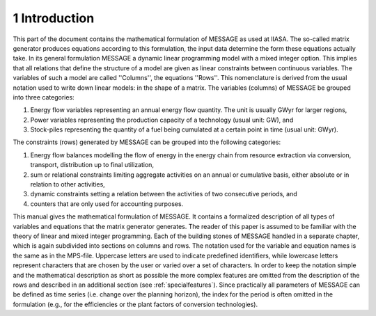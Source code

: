 1 Introduction
====
This part of the document contains the mathematical formulation of MESSAGE as used at IIASA. The so-called matrix generator produces equations according to this formulation, 
the input data determine the form these equations actually take. In its general formulation MESSAGE a dynamic linear programming model with a mixed integer option. 
This implies that all relations that define the structure of a model are given as linear constraints between continuous variables. The variables of such a model are called 
''Columns'', the equations ''Rows''. This nomenclature is derived from the usual notation used to write down linear models: in the shape of a matrix.
The variables (columns) of MESSAGE be grouped into three categories:

1. Energy flow variables representing an annual energy flow quantity. The unit is usually GWyr for larger regions,
2. Power variables representing the production capacity of a technology (usual unit: GW), and
3. Stock-piles representing the quantity of a fuel being cumulated at a certain point in time (usual unit: GWyr).

The constraints (rows) generated by MESSAGE can be grouped into the following categories:

1. Energy flow balances modelling the flow of energy in the energy chain from resource extraction via conversion, transport, distribution up to final utilization,
2. sum or relational constraints limiting aggregate activities on an annual or cumulative basis, either absolute or in relation to other activities,
3. dynamic constraints setting a relation between the activities of two consecutive periods, and
4. counters that are only used for accounting purposes.

This manual gives the mathematical formulation of MESSAGE. It contains a formalized description of all types of variables and equations that the matrix generator generates. 
The reader of this paper is assumed to be familiar with the theory of linear and mixed integer programming. Each of the building stones of MESSAGE handled in a separate chapter, 
which is again subdivided into sections on columns and rows. The notation used for the variable and equation names is the same as in the MPS-file. Uppercase letters are used to 
indicate predefined identifiers, while lowercase letters represent characters that are chosen by the user or varied over a set of characters. In order to keep the notation simple and 
the mathematical description as short as possible the more complex features are omitted from the description of the rows and described in an additional section (see :ref:`specialfeatures`). 
Since practically all parameters of MESSAGE can be defined as time series (i.e. change over the planning horizon), the index for the period is often omitted in the formulation 
(e.g., for the efficiencies or the plant factors of conversion technologies).

